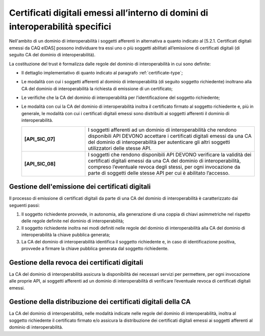 Certificati digitali emessi all’interno di domini di interoperabilità specifici
==================================================================================

Nell'ambito di un dominio di interoperabilità i soggetti afferenti in 
alternativa a quanto indicato al [5.2.1. Certificati digitali emessi da 
CAQ eIDAS] possono individuare tra essi uno o più soggetti abilitati 
all’emissione di certificati digitali (di seguito CA del dominio di 
interoperabilità).

La costituzione del trust è formalizza dalle regole del dominio di 
interoperabilità in cui sono definite:

- Il dettaglio implementativo di quanto indicato al paragrafo 
  :ref:`certificate-type`;
- Le modalità con cui i soggetti afferenti al dominio di interoperabilità 
  (di seguito soggetto richiedente) inoltrano alla CA del dominio di 
  interoperabilità la richiesta di emissione di un certificato;
- Le verifiche che la CA del dominio di interoperabilità per 
  l’identificazione del soggetto richiedente;
- Le modalità con cui la CA del dominio di interoperabilità inoltra il 
  certificato firmato al soggetto richiedente e, più in generale, le 
  modalità con cui i certificati digitali emessi sono distribuiti ai 
  soggetti afferenti il dominio di interoperabilità.

  .. list-table:: 
   :widths: 15 40
   :header-rows: 0

   * - **[API_SIC_07]** 
     - I soggetti afferenti ad un dominio di interoperabilità che rendono 
       disponibili API DEVONO accettare i certificati digitali emessi 
       da una CA del dominio di interoperabilità per autenticare gli 
       altri soggetti utilizzatori delle stesse API.

   * - **[API_SIC_08]** 
     - I soggetti che rendono disponibili API DEVONO verificare la 
       validità dei certificati digitali emessi da una CA del dominio 
       di interoperabilità, compreso l’eventuale revoca degli stessi, 
       per ogni invocazione da parte di soggetti delle stesse API per 
       cui è abilitato l’accesso.

Gestione dell'emissione dei certificati digitali
------------------------------------------------

Il processo di emissione di certificati digitali da parte di una CA del 
dominio di interoperabilità è caratterizzato dai seguenti passi:

1. Il soggetto richiedente provvede, in autonomia, alla generazione di 
   una coppia di chiavi asimmetriche nel rispetto delle regole definite 
   nel dominio di interoperabilità;
2. Il soggetto richiedente inoltra nei modi definiti nelle regole del 
   dominio di interoperabilità alla CA del dominio di interoperabilità 
   la chiave pubblica generata;
3. La CA del dominio di interoperabilità identifica il soggetto richiedente 
   e, in caso di identificazione positiva, provvede a firmare la chiave 
   pubblica generata dal soggetto richiedente.

Gestione della revoca dei certificati digitali
----------------------------------------------

La CA del dominio di interoperabilità assicura la disponibilità dei 
necessari servizi per permettere, per ogni invocazione alle proprie 
API, ai soggetti afferenti ad un dominio di interoperabilità di 
verificare l’eventuale revoca di certificati digitali emessi.

Gestione della distribuzione dei certificati digitali della CA
--------------------------------------------------------------

La CA del dominio di interoperabilità, nelle modalità indicate nelle 
regole del dominio di interoperabilità, inoltra al soggetto richiedente 
il certificato firmato e/o assicura la distribuzione dei certificati 
digitali emessi ai soggetti afferenti al dominio di interoperabilità.

